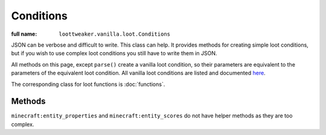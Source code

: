 Conditions
==========

:full name: ``loottweaker.vanilla.loot.Conditions``

JSON can be verbose and difficult to write. This class can help.
It provides methods for creating simple loot conditions, but if you wish to use complex loot conditions you still have to write them in JSON.

All methods on this page, except ``parse()`` create a vanilla loot condition, so their parameters are equivalent to the parameters of the equivalent loot condition.
All vanilla loot conditions are listed and documented `here <https://minecraft.gamepedia.com/Loot_table#Conditions>`_.

The corresponding class for loot functions is :doc:`functions`.

Methods
-------

.. java:method:: LootCondition randomChance(float chance)
    :outertype: Conditions

    :equivalent to: ``minecraft:random_chance``

.. java:method:: LootCondition randomChanceWithLooting(float chance, float lootingMult)
    :outertype: Conditions

    :equivalent to: ``minecraft:random_chance_with_looting``

.. java:method:: LootCondition killedByPlayer()
    :outertype: Conditions

    :equivalent to: ``minecraft:killed_by_player``

.. java:method:: LootCondition killedByNonPlayer()
    :outertype: Conditions

    :equivalent to: ``minecraft:killed_by_player`` with the ``inverse`` tag set to true

.. java:method:: LootCondition parse(IData json)
    :outertype: Conditions

    Parses a `DataMap <https://crafttweaker.readthedocs.io/en/latest/#Vanilla/Data/DataMap/>`_ as if it were the JSON form of a ``LootCondition``.
    It is recommended that the keys are enclosed in quotes to avoid conflicts between JSON key names and ZenScript keywords.
    :return: ``json`` as a LootCondition
    :errors: if ``json`` is not a ``DataMap``

``minecraft:entity_properties`` and ``minecraft:entity_scores`` do not have helper methods as they are too complex.